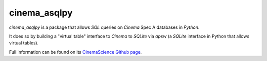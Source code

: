 cinema_asqlpy
=============

*cinema_asqlpy* is a package that allows *SQL* queries
on *Cinema* Spec A databases in *Python*.

It does so by building a "virtual table" interface to
*Cinema* to *SQLite* via *apsw* (a *SQLite* interface
in Python that allows virtual tables).

Full information can be found on its `CinemaScience Github page <https://github.com/cinemascience/cinema_asqlpy>`_.
